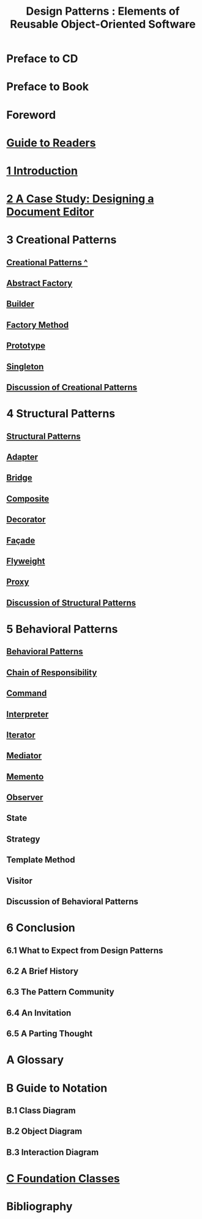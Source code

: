 #+TITLE: Design Patterns : Elements of Reusable Object-Oriented Software
* Preface to CD
* Preface to Book
* Foreword
* [[file:Guide to Readers.org][Guide to Readers]]
* [[file:1 Introduction.org][1 Introduction]]
* [[file:2 A Case Study: Designing a Document Editor.org][2 A Case Study: Designing a Document Editor]]
* 3 Creational Patterns
** [[file:Creational Patterns ^.org][Creational Patterns ^]] 
** [[file:Abstract Factory.org][Abstract Factory]]
** [[file:Builder.org][Builder]]
** [[file:Factory Method.org][Factory Method]]
** [[file:Prototype.org][Prototype]]
** [[file:Singleton.org][Singleton]]
** [[file:Discussion of Creational Patterns.org][Discussion of Creational Patterns]]
* 4 Structural Patterns
** [[file:Structural Patterns.org][Structural Patterns]]
** [[file:Adapter.org][Adapter]]
** [[file:Bridge.org][Bridge]]
** [[file:Composite.org][Composite]]
** [[file:Decorator.org][Decorator]]
** [[file:Façade.org][Façade]]
** [[file:Flyweight.org][Flyweight]]
** [[file:Proxy.org][Proxy]]
** [[file:Discussion of Structural Patterns.org][Discussion of Structural Patterns]]
* 5 Behavioral Patterns
** [[file:Behavioral Patterns.org][Behavioral Patterns]]
** [[file:Chain of Responsibility.org][Chain of Responsibility]]
** [[file:Command.org][Command]]
** [[file:Interpreter.org][Interpreter]]
** [[file:Iterator.org][Iterator]]
** [[file:Mediator.org][Mediator]]
** [[file:Memento.org][Memento]]
** [[file:Observer.org][Observer]]
** State
** Strategy
** Template Method
** Visitor
** Discussion of Behavioral Patterns
* 6 Conclusion
** 6.1 What to Expect from Design Patterns
** 6.2 A Brief History
** 6.3 The Pattern Community
** 6.4 An Invitation
** 6.5 A Parting Thought
* A Glossary
* B Guide to Notation
** B.1 Class Diagram
** B.2 Object Diagram
** B.3 Interaction Diagram
* [[file:C Foundation Classes.org][C Foundation Classes]]
* Bibliography
